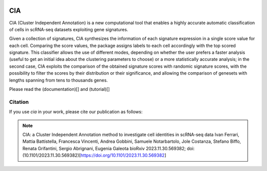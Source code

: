 .. These are examples of badges you might want to add to your README:
   please update the URLs accordingly

    .. image:: https://api.cirrus-ci.com/github/<USER>/CIA.svg?branch=main
        :alt: Built Status
        :target: https://cirrus-ci.com/github/<USER>/CIA
    .. image:: https://readthedocs.org/projects/CIA/badge/?version=latest
        :alt: ReadTheDocs
        :target: https://CIA.readthedocs.io/en/stable/
    .. image:: https://img.shields.io/coveralls/github/<USER>/CIA/main.svg
        :alt: Coveralls
        :target: https://coveralls.io/r/<USER>/CIA
    .. image:: https://img.shields.io/pypi/v/CIA.svg
        :alt: PyPI-Server
        :target: https://pypi.org/project/CIA/
    .. image:: https://img.shields.io/conda/vn/conda-forge/CIA.svg
        :alt: Conda-Forge
        :target: https://anaconda.org/conda-forge/CIA
    .. image:: https://pepy.tech/badge/CIA/month
        :alt: Monthly Downloads
        :target: https://pepy.tech/project/CIA
    .. image:: https://img.shields.io/twitter/url/http/shields.io.svg?style=social&label=Twitter
        :alt: Twitter
        :target: https://twitter.com/CIA

.. image:: https://img.shields.io/badge/-PyScaffold-005CA0?logo=pyscaffold
    :alt: Project generated with PyScaffold
    :target: https://pyscaffold.org/

===
CIA
===


CIA (Cluster Independent Annotation) is a new computational tool that enables a highly accurate automatic classification of cells in scRNA-seq datasets exploiting gene signatures.

Given a collection of signatures, CIA synthesizes the information of each signature expression in a single score value for each cell. Comparing the score values, the package assigns labels to each cell accordingly with the top scored signature. This classifier allows the use of different modes, depending on whether the user prefers a faster analysis (useful to get an initial idea about the clustering parameters to choose) or a more statistically accurate analysis; in the second case, CIA exploits the comparison of the obtained signature scores with randomic signature scores, with the possibility to filter the scores by their distribution or their significance, and allowing the comparison of genesets with lengths spanning from tens to thousands genes.

Please read the (documentation)[] and (tutorial)[]

--------
Citation
--------
If you use `cia` in your work, please cite our publication as follows: 

.. note::

	CIA: a Cluster Independent Annotation method to investigate cell identities in scRNA-seq data
	Ivan Ferrari, Mattia Battistella, Francesca Vincenti, Andrea Gobbini, Samuele Notarbartolo, 
	Jole Costanza, Stefano Biffo, Renata Grifantini, Sergio Abrignani, Eugenia Galeota
	bioRxiv 2023.11.30.569382; doi: (10.1101/2023.11.30.569382)[https://doi.org/10.1101/2023.11.30.569382]
